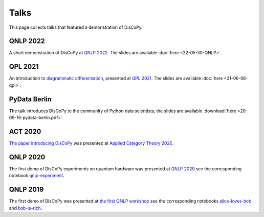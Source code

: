 Talks
=====

This page collects talks that featured a demonstration of DisCoPy.

QNLP 2022
---------

A short demonstration of DisCoPy at `QNLP 2022 <https://qnlp.cambridgequantum.com/conf2022/>`_.
The slides are available :doc:`here <22-05-30-QNLP>`.

.. youtube:: P7nZHX0xhAI

QPL 2021
--------

An introduction to `diagrammatic differentiation <https://arxiv.org/abs/2103.14411>`_,
presented at `QPL 2021 <https://qpl2021.eu/>`_.
The slides are available :doc:`here <21-06-08-qpl>`.

.. youtube:: HOB3r44-pGw

PyData Berlin
-------------

The talk introduces DisCoPy to the community of Python data scientists,
the slides are available :download:`here <20-09-16-pydata-berlin.pdf>`.

.. youtube:: 5jK8qEQvR-o

ACT 2020
--------

`The paper introducing DisCoPy <https://arxiv.org/abs/2005.02975>`_
was presented at `Applied Category Theory 2020 <https://act2020.mit.edu/>`_.

.. youtube:: kPar2nQVFnY

QNLP 2020
---------

The first demo of DisCoPy experiments on quantum hardware was presented at
`QNLP 2020`_ see the corresponding notebook qnlp-experiment_.

.. youtube:: NJFYXZyeMj0

.. _qnlp-experiment: https://github.com/oxford-quantum-group/discopy/blob/main/docs/notebooks/qnlp-experiment.ipynb
.. _QNLP 2020: https://quantumweek2020.cambridgequantum.com/qnlp.html

QNLP 2019
---------

The first demo of DisCoPy was presented at
`the first QNLP workshop <http://www.cs.ox.ac.uk/QNLP2019/>`_
see the corresponding notebooks alice-loves-bob_ and bob-is-rich_.

.. youtube:: 3UKqpL7Z0Uc

.. _alice-loves-bob: https://github.com/oxford-quantum-group/discopy/blob/main/docs/notebooks/alice-loves-bob.ipynb
.. _bob-is-rich: https://github.com/oxford-quantum-group/discopy/blob/main/docs/notebooks/bob-is-rich.ipynb
